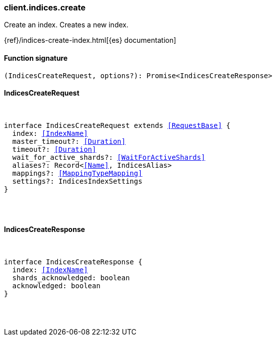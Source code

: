 [[reference-indices-create]]

////////
===========================================================================================================================
||                                                                                                                       ||
||                                                                                                                       ||
||                                                                                                                       ||
||        ██████╗ ███████╗ █████╗ ██████╗ ███╗   ███╗███████╗                                                            ||
||        ██╔══██╗██╔════╝██╔══██╗██╔══██╗████╗ ████║██╔════╝                                                            ||
||        ██████╔╝█████╗  ███████║██║  ██║██╔████╔██║█████╗                                                              ||
||        ██╔══██╗██╔══╝  ██╔══██║██║  ██║██║╚██╔╝██║██╔══╝                                                              ||
||        ██║  ██║███████╗██║  ██║██████╔╝██║ ╚═╝ ██║███████╗                                                            ||
||        ╚═╝  ╚═╝╚══════╝╚═╝  ╚═╝╚═════╝ ╚═╝     ╚═╝╚══════╝                                                            ||
||                                                                                                                       ||
||                                                                                                                       ||
||    This file is autogenerated, DO NOT send pull requests that changes this file directly.                             ||
||    You should update the script that does the generation, which can be found in:                                      ||
||    https://github.com/elastic/elastic-client-generator-js                                                             ||
||                                                                                                                       ||
||    You can run the script with the following command:                                                                 ||
||       npm run elasticsearch -- --version <version>                                                                    ||
||                                                                                                                       ||
||                                                                                                                       ||
||                                                                                                                       ||
===========================================================================================================================
////////

[discrete]
[[client.indices.create]]
=== client.indices.create

Create an index. Creates a new index.

{ref}/indices-create-index.html[{es} documentation]

[discrete]
==== Function signature

[source,ts]
----
(IndicesCreateRequest, options?): Promise<IndicesCreateResponse>
----

[discrete]
==== IndicesCreateRequest

[pass]
++++
<pre>
++++
interface IndicesCreateRequest extends <<RequestBase>> {
  index: <<IndexName>>
  master_timeout?: <<Duration>>
  timeout?: <<Duration>>
  wait_for_active_shards?: <<WaitForActiveShards>>
  aliases?: Record<<<Name>>, IndicesAlias>
  mappings?: <<MappingTypeMapping>>
  settings?: IndicesIndexSettings
}

[pass]
++++
</pre>
++++
[discrete]
==== IndicesCreateResponse

[pass]
++++
<pre>
++++
interface IndicesCreateResponse {
  index: <<IndexName>>
  shards_acknowledged: boolean
  acknowledged: boolean
}

[pass]
++++
</pre>
++++
